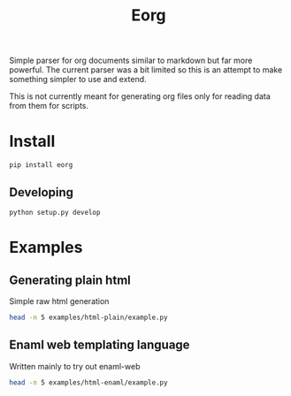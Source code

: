 #+TITLE: Eorg
#+FILETAGS: :Peter:Boss:Secret:
#+TAG: test
#+CATEGORY: test

Simple parser for org documents similar to markdown but far more powerful.
The current parser was a bit limited so this is an attempt to make something simpler to use and extend.

This is not currently meant for generating org files only for reading data from them for scripts.

* Install
#+BEGIN_SRC shell :results raw
pip install eorg
#+END_SRC

** Developing
#+BEGIN_SRC shell :results silent
python setup.py develop
#+END_SRC

* Examples
** Generating plain html
Simple raw html generation
#+BEGIN_SRC sh :results output drawer
head -n 5 examples/html-plain/example.py
#+END_SRC

** Enaml web templating language
Written mainly to try out enaml-web
#+BEGIN_SRC sh :results output drawer
head -n 5 examples/html-enaml/example.py
#+END_SRC


